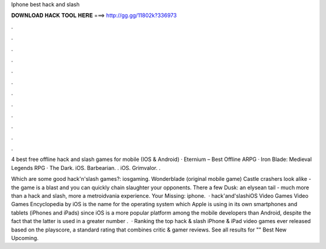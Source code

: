 Iphone best hack and slash



𝐃𝐎𝐖𝐍𝐋𝐎𝐀𝐃 𝐇𝐀𝐂𝐊 𝐓𝐎𝐎𝐋 𝐇𝐄𝐑𝐄 ===> http://gg.gg/11802k?336973



.



.



.



.



.



.



.



.



.



.



.



.

4 best free offline hack and slash games for mobile (IOS & Android) · Eternium – Best Offline ARPG · Iron Blade: Medieval Legends RPG · The Dark. iOS. Barbearian. . iOS. Grimvalor. . 

Which are some good hack'n'slash games?: iosgaming. Wonderblade (original mobile game) Castle crashers look alike - the game is a blast and you can quickly chain slaughter your opponents. There a few Dusk: an elysean tail - much more than a hack and slash, more a metroidvania experience. Your Missing: iphone.  · hack'and'slashiOS Video Games Video Games Encyclopedia by  iOS is the name for the operating system which Apple is using in its own smartphones and tablets (iPhones and iPads) since iOS is a more popular platform among the mobile developers than Android, despite the fact that the latter is used in a greater number .  · Ranking the top hack & slash iPhone & iPad video games ever released based on the playscore, a standard rating that combines critic & gamer reviews. See all results for "" Best New Upcoming.

